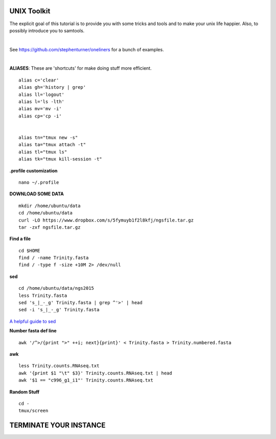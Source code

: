 ===============
UNIX Toolkit
===============

The explicit goal of this tutorial is to provide you with some tricks and tools and to make your unix life happier. Also, to possibly introduce you to samtools.

|

See https://github.com/stephenturner/oneliners for a bunch of examples.

|

**ALIASES**: These are 'shortcuts' for make doing stuff more efficient.

::

  alias c='clear'
  alias gh='history | grep'
  alias ll='logout'
  alias l='ls -lth'
  alias mv='mv -i'
  alias cp='cp -i'


  alias tn="tmux new -s"
  alias ta="tmux attach -t"
  alias tl="tmux ls"
  alias tk="tmux kill-session -t"

**.profile customization**

::

  nano ~/.profile

**DOWNLOAD SOME DATA**

::

  mkdir /home/ubuntu/data
  cd /home/ubuntu/data
  curl -LO https://www.dropbox.com/s/5fymuyb1f2l8kfj/ngsfile.tar.gz
  tar -zxf ngsfile.tar.gz


**Find a file**

::

  cd $HOME
  find / -name Trinity.fasta
  find / -type f -size +10M 2> /dev/null

**sed**

::

  cd /home/ubuntu/data/ngs2015
  less Trinity.fasta
  sed 's_|_-_g' Trinity.fasta | grep ^'>' | head
  sed -i 's_|_-_g' Trinity.fasta

`A helpful guide to sed <http://www.grymoire.com/Unix/Sed.html>`_

**Number fasta def line**

::

  awk '/^>/{print ">" ++i; next}{print}' < Trinity.fasta > Trinity.numbered.fasta


**awk**

::

  less Trinity.counts.RNAseq.txt
  awk '{print $1 "\t" $3}' Trinity.counts.RNAseq.txt | head
  awk '$1 == "c996_g1_i1"' Trinity.counts.RNAseq.txt

**Random Stuff**

::

  cd -
  tmux/screen



========================
TERMINATE YOUR INSTANCE
========================
